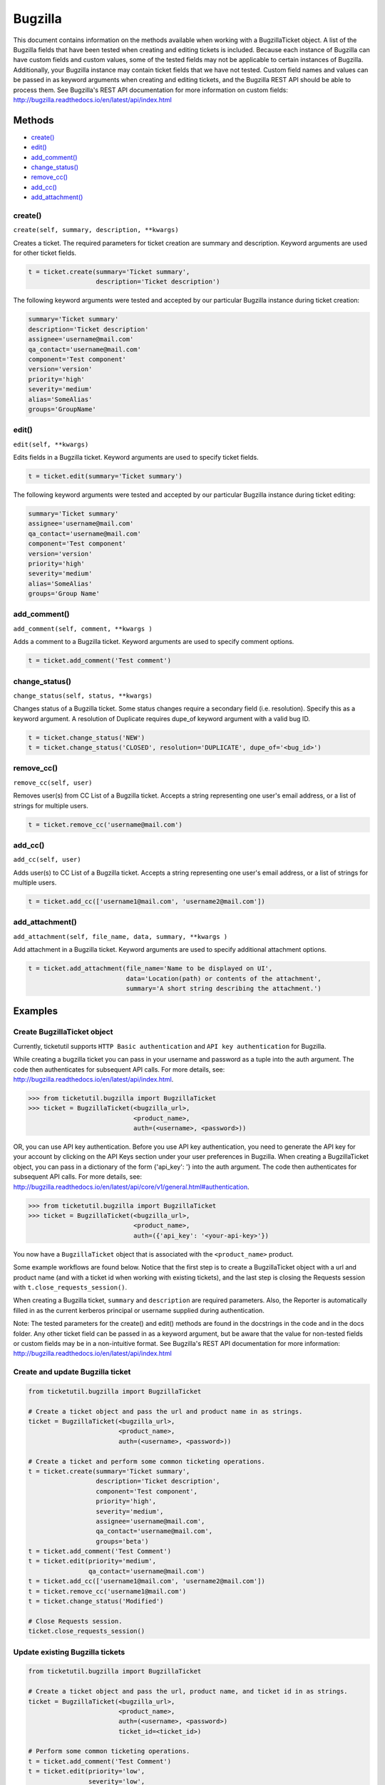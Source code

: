 Bugzilla
=========

This document contains information on the methods available when working
with a BugzillaTicket object. A list of the Bugzilla fields that have
been tested when creating and editing tickets is included. Because each
instance of Bugzilla can have custom fields and custom values, some of
the tested fields may not be applicable to certain instances of
Bugzilla. Additionally, your Bugzilla instance may contain ticket fields
that we have not tested. Custom field names and values can be passed in
as keyword arguments when creating and editing tickets, and the Bugzilla
REST API should be able to process them. See Bugzilla's REST API
documentation for more information on custom fields:
http://bugzilla.readthedocs.io/en/latest/api/index.html

Methods
^^^^^^^

-  `create() <#create>`__
-  `edit() <#edit>`__
-  `add_comment() <#comment>`__
-  `change_status() <#status>`__
-  `remove_cc() <#remove_cc>`__
-  `add_cc() <#add_cc>`__
-  `add_attachment() <#add_attachment>`__

create()
--------

``create(self, summary, description, **kwargs)``

Creates a ticket. The required parameters for ticket creation are
summary and description. Keyword arguments are used for other ticket
fields.

.. code:: python

    t = ticket.create(summary='Ticket summary',
                      description='Ticket description')

The following keyword arguments were tested and accepted by our
particular Bugzilla instance during ticket creation:

.. code:: python

    summary='Ticket summary'
    description='Ticket description'
    assignee='username@mail.com'
    qa_contact='username@mail.com'
    component='Test component'
    version='version'
    priority='high'
    severity='medium'
    alias='SomeAlias'
    groups='GroupName'

edit()
------

``edit(self, **kwargs)``

Edits fields in a Bugzilla ticket. Keyword arguments are used to specify
ticket fields.

.. code:: python

    t = ticket.edit(summary='Ticket summary')

The following keyword arguments were tested and accepted by our
particular Bugzilla instance during ticket editing:

.. code:: python

    summary='Ticket summary'
    assignee='username@mail.com'
    qa_contact='username@mail.com'
    component='Test component'
    version='version'
    priority='high'
    severity='medium'
    alias='SomeAlias'
    groups='Group Name'

add_comment()
-------------

``add_comment(self, comment, **kwargs )``

Adds a comment to a Bugzilla ticket. Keyword arguments are used to
specify comment options.

.. code:: python

    t = ticket.add_comment('Test comment')

change_status()
---------------

``change_status(self, status, **kwargs)``

Changes status of a Bugzilla ticket. Some status changes require a
secondary field (i.e. resolution). Specify this as a keyword argument. A
resolution of Duplicate requires dupe\_of keyword argument with a valid
bug ID.

.. code:: python

    t = ticket.change_status('NEW')
    t = ticket.change_status('CLOSED', resolution='DUPLICATE', dupe_of='<bug_id>')

remove_cc()
-----------

``remove_cc(self, user)``

Removes user(s) from CC List of a Bugzilla ticket. Accepts a string
representing one user's email address, or a list of strings for multiple
users.

.. code:: python

    t = ticket.remove_cc('username@mail.com')

add_cc()
--------

``add_cc(self, user)``

Adds user(s) to CC List of a Bugzilla ticket. Accepts a string
representing one user's email address, or a list of strings for multiple
users.

.. code:: python

    t = ticket.add_cc(['username1@mail.com', 'username2@mail.com'])

add_attachment()
----------------

``add_attachment(self, file_name, data, summary, **kwargs )``

Add attachment in a Bugzilla ticket. Keyword arguments are used to
specify additional attachment options.

.. code:: python

    t = ticket.add_attachment(file_name='Name to be displayed on UI',
                              data='Location(path) or contents of the attachment',
                              summary='A short string describing the attachment.')

Examples
^^^^^^^^

Create BugzillaTicket object
----------------------------

Currently, ticketutil supports ``HTTP Basic authentication`` and
``API key authentication`` for Bugzilla.

While creating a bugzilla ticket you can pass in your username and
password as a tuple into the auth argument. The code then authenticates
for subsequent API calls. For more details, see:
http://bugzilla.readthedocs.io/en/latest/api/index.html.

.. code:: python

    >>> from ticketutil.bugzilla import BugzillaTicket
    >>> ticket = BugzillaTicket(<bugzilla_url>,
                                <product_name>,
                                auth=(<username>, <password>))

OR, you can use API key authentication. Before you use API key
authentication, you need to generate the API key for your account by
clicking on the API Keys section under your user preferences in
Bugzilla. When creating a BugzillaTicket object, you can pass in a
dictionary of the form {'api\_key': '} into the auth argument. The code
then authenticates for subsequent API calls. For more details, see:
http://bugzilla.readthedocs.io/en/latest/api/core/v1/general.html#authentication.

.. code:: python

    >>> from ticketutil.bugzilla import BugzillaTicket
    >>> ticket = BugzillaTicket(<bugzilla_url>,
                                <product_name>,
                                auth=({'api_key': '<your-api-key>'})

You now have a ``BugzillaTicket`` object that is associated with the
``<product_name>`` product.

Some example workflows are found below. Notice that the first step is to
create a BugzillaTicket object with a url and product name (and with a
ticket id when working with existing tickets), and the last step is
closing the Requests session with ``t.close_requests_session()``.

When creating a Bugzilla ticket, ``summary`` and ``description`` are
required parameters. Also, the Reporter is automatically filled in as
the current kerberos principal or username supplied during
authentication.

Note: The tested parameters for the create() and edit() methods are
found in the docstrings in the code and in the docs folder. Any other
ticket field can be passed in as a keyword argument, but be aware that
the value for non-tested fields or custom fields may be in a
non-intuitive format. See Bugzilla's REST API documentation for more
information: http://bugzilla.readthedocs.io/en/latest/api/index.html

Create and update Bugzilla ticket
---------------------------------

.. code:: python

    from ticketutil.bugzilla import BugzillaTicket

    # Create a ticket object and pass the url and product name in as strings.
    ticket = BugzillaTicket(<bugzilla_url>,
                            <product_name>,
                            auth=(<username>, <password>))

    # Create a ticket and perform some common ticketing operations.
    t = ticket.create(summary='Ticket summary',
                      description='Ticket description',
                      component='Test component',
                      priority='high',
                      severity='medium',
                      assignee='username@mail.com',
                      qa_contact='username@mail.com',
                      groups='beta')
    t = ticket.add_comment('Test Comment')
    t = ticket.edit(priority='medium',
                    qa_contact='username@mail.com')
    t = ticket.add_cc(['username1@mail.com', 'username2@mail.com'])
    t = ticket.remove_cc('username1@mail.com')
    t = ticket.change_status('Modified')

    # Close Requests session.
    ticket.close_requests_session()

Update existing Bugzilla tickets
--------------------------------

.. code:: python

    from ticketutil.bugzilla import BugzillaTicket

    # Create a ticket object and pass the url, product name, and ticket id in as strings.
    ticket = BugzillaTicket(<bugzilla_url>,
                            <product_name>,
                            auth=(<username>, <password>)
                            ticket_id=<ticket_id>)

    # Perform some common ticketing operations.
    t = ticket.add_comment('Test Comment')
    t = ticket.edit(priority='low',
                    severity='low',
                    groups='beta')

    t = ticket.add_attchment(file_name='test_attachment.patch',
                             data=<contents/file-location>,
                             summary=<summary describing attachment>)

    # Work with a different ticket.
    t = ticket.set_ticket_id(<new_ticket_id>)
    t = ticket.change_status(status='CLOSED', resolution='NOTABUG')

    # Close Requests session.
    ticket.close_requests_session()


